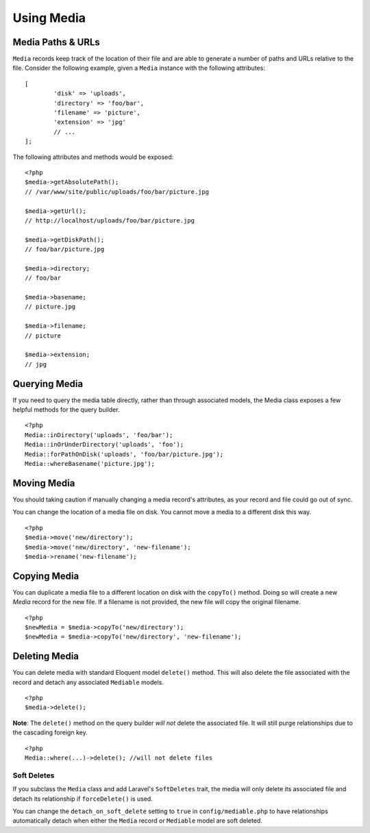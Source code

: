 Using Media
============

.. highlight:: php

Media Paths & URLs
---------------------

``Media`` records keep track of the location of their file and are able to generate a number of paths and URLs relative to the file. Consider the following example, given a ``Media`` instance with the following attributes:


::

	[
		'disk' => 'uploads',
		'directory' => 'foo/bar',
		'filename' => 'picture',
		'extension' => 'jpg'
		// ...
	];

The following attributes and methods would be exposed:

::

	<?php
	$media->getAbsolutePath();
	// /var/www/site/public/uploads/foo/bar/picture.jpg

	$media->getUrl();
	// http://localhost/uploads/foo/bar/picture.jpg

	$media->getDiskPath();
	// foo/bar/picture.jpg

	$media->directory;
	// foo/bar

	$media->basename;
	// picture.jpg

	$media->filename;
	// picture

	$media->extension;
	// jpg

Querying Media
---------------------

If you need to query the media table directly, rather than through associated models, the Media class exposes a few helpful methods for the query builder.

::

	<?php
	Media::inDirectory('uploads', 'foo/bar');
	Media::inOrUnderDirectory('uploads', 'foo');
	Media::forPathOnDisk('uploads', 'foo/bar/picture.jpg');
	Media::whereBasename('picture.jpg');


Moving Media
---------------------

You should taking caution if manually changing a media record's attributes, as your record and file could go out of sync.

You can change the location of a media file on disk. You cannot move a media to a different disk this way.

::

	<?php
	$media->move('new/directory');
	$media->move('new/directory', 'new-filename');
	$media->rename('new-filename');

Copying Media
---------------------

You can duplicate a media file to a different location on disk with the ``copyTo()`` method. Doing so will create a new `Media` record for the new file. If a filename is not provided, the new file will copy the original filename.

::

    <?php
    $newMedia = $media->copyTo('new/directory');
    $newMedia = $media->copyTo('new/directory', 'new-filename');

Deleting Media
---------------------

You can delete media with standard Eloquent model ``delete()`` method. This will also delete the file associated with the record and detach any associated ``Mediable`` models.

::

	<?php
	$media->delete();


**Note**: The ``delete()`` method on the query builder *will not* delete the associated file. It will still purge relationships due to the cascading foreign key.

::

	<?php
	Media::where(...)->delete(); //will not delete files

Soft Deletes
^^^^^^^^^^^^

If you subclass the ``Media`` class and add Laravel's ``SoftDeletes`` trait, the media will only delete its associated file and detach its relationship if ``forceDelete()`` is used.

You can change the ``detach_on_soft_delete`` setting to ``true`` in ``config/mediable.php`` to have relationships automatically detach when either the ``Media`` record or ``Mediable`` model are soft deleted.
